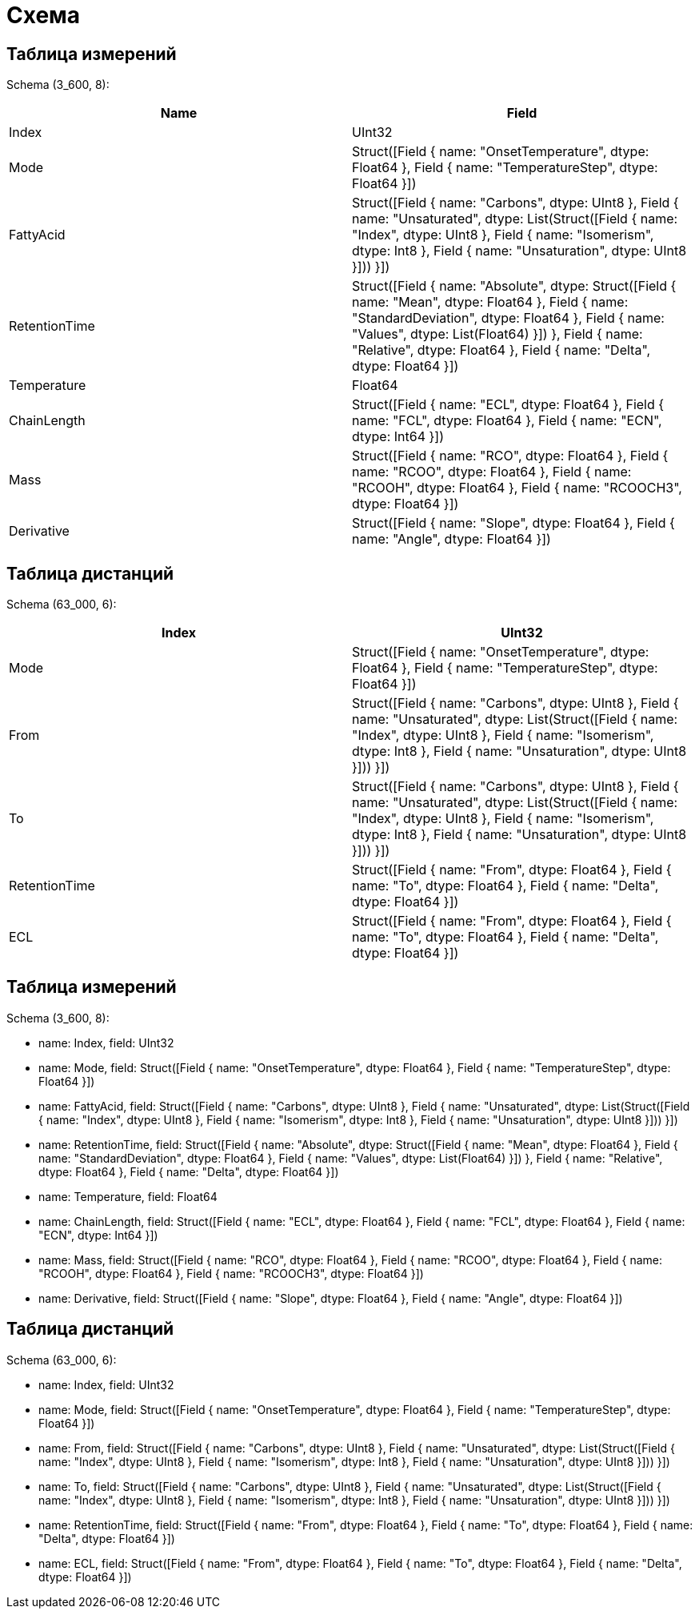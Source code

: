 = Схема

== Таблица измерений

Schema (3_600, 8):

[%header]
|===
|Name         |Field
|Index        |UInt32
|Mode         |Struct([Field { name: "OnsetTemperature", dtype: Float64 }, Field { name: "TemperatureStep", dtype: Float64 }])
|FattyAcid    |Struct([Field { name: "Carbons", dtype: UInt8 }, Field { name: "Unsaturated", dtype: List(Struct([Field { name: "Index", dtype: UInt8 }, Field { name: "Isomerism", dtype: Int8 }, Field { name: "Unsaturation", dtype: UInt8 }])) }])
|RetentionTime|Struct([Field { name: "Absolute", dtype: Struct([Field { name: "Mean", dtype: Float64 }, Field { name: "StandardDeviation", dtype: Float64 }, Field { name: "Values", dtype: List(Float64) }]) }, Field { name: "Relative", dtype: Float64 }, Field { name: "Delta", dtype: Float64 }])
|Temperature  |Float64
|ChainLength  |Struct([Field { name: "ECL", dtype: Float64 }, Field { name: "FCL", dtype: Float64 }, Field { name: "ECN", dtype: Int64 }])
|Mass         |Struct([Field { name: "RCO", dtype: Float64 }, Field { name: "RCOO", dtype: Float64 }, Field { name: "RCOOH", dtype: Float64 }, Field { name: "RCOOCH3", dtype: Float64 }])
|Derivative   |Struct([Field { name: "Slope", dtype: Float64 }, Field { name: "Angle", dtype: Float64 }])
|===

== Таблица дистанций

Schema (63_000, 6):

[%header]
|===
|Index        |UInt32
|Mode         |Struct([Field { name: "OnsetTemperature", dtype: Float64 }, Field { name: "TemperatureStep", dtype: Float64 }])
|From         |Struct([Field { name: "Carbons", dtype: UInt8 }, Field { name: "Unsaturated", dtype: List(Struct([Field { name: "Index", dtype: UInt8 }, Field { name: "Isomerism", dtype: Int8 }, Field { name: "Unsaturation", dtype: UInt8 }])) }])
|To           |Struct([Field { name: "Carbons", dtype: UInt8 }, Field { name: "Unsaturated", dtype: List(Struct([Field { name: "Index", dtype: UInt8 }, Field { name: "Isomerism", dtype: Int8 }, Field { name: "Unsaturation", dtype: UInt8 }])) }])
|RetentionTime|Struct([Field { name: "From", dtype: Float64 }, Field { name: "To", dtype: Float64 }, Field { name: "Delta", dtype: Float64 }])
|ECL          |Struct([Field { name: "From", dtype: Float64 }, Field { name: "To", dtype: Float64 }, Field { name: "Delta", dtype: Float64 }])
|===

== Таблица измерений

Schema (3_600, 8):

* name: Index,         field: UInt32
* name: Mode,          field: Struct([Field { name: "OnsetTemperature", dtype: Float64 }, Field { name: "TemperatureStep", dtype: Float64 }])
* name: FattyAcid,     field: Struct([Field { name: "Carbons", dtype: UInt8 }, Field { name: "Unsaturated", dtype: List(Struct([Field { name: "Index", dtype: UInt8 }, Field { name: "Isomerism", dtype: Int8 }, Field { name: "Unsaturation", dtype: UInt8 }])) }])
* name: RetentionTime, field: Struct([Field { name: "Absolute", dtype: Struct([Field { name: "Mean", dtype: Float64 }, Field { name: "StandardDeviation", dtype: Float64 }, Field { name: "Values", dtype: List(Float64) }]) }, Field { name: "Relative", dtype: Float64 }, Field { name: "Delta", dtype: Float64 }])
* name: Temperature,   field: Float64
* name: ChainLength,   field: Struct([Field { name: "ECL", dtype: Float64 }, Field { name: "FCL", dtype: Float64 }, Field { name: "ECN", dtype: Int64 }])
* name: Mass,          field: Struct([Field { name: "RCO", dtype: Float64 }, Field { name: "RCOO", dtype: Float64 }, Field { name: "RCOOH", dtype: Float64 }, Field { name: "RCOOCH3", dtype: Float64 }])
* name: Derivative,    field: Struct([Field { name: "Slope", dtype: Float64 }, Field { name: "Angle", dtype: Float64 }])

== Таблица дистанций

Schema (63_000, 6):

* name: Index,         field: UInt32
* name: Mode,          field: Struct([Field { name: "OnsetTemperature", dtype: Float64 }, Field { name: "TemperatureStep", dtype: Float64 }])
* name: From,          field: Struct([Field { name: "Carbons", dtype: UInt8 }, Field { name: "Unsaturated", dtype: List(Struct([Field { name: "Index", dtype: UInt8 }, Field { name: "Isomerism", dtype: Int8 }, Field { name: "Unsaturation", dtype: UInt8 }])) }])
* name: To,            field: Struct([Field { name: "Carbons", dtype: UInt8 }, Field { name: "Unsaturated", dtype: List(Struct([Field { name: "Index", dtype: UInt8 }, Field { name: "Isomerism", dtype: Int8 }, Field { name: "Unsaturation", dtype: UInt8 }])) }])
* name: RetentionTime, field: Struct([Field { name: "From", dtype: Float64 }, Field { name: "To", dtype: Float64 }, Field { name: "Delta", dtype: Float64 }])
* name: ECL,           field: Struct([Field { name: "From", dtype: Float64 }, Field { name: "To", dtype: Float64 }, Field { name: "Delta", dtype: Float64 }])
